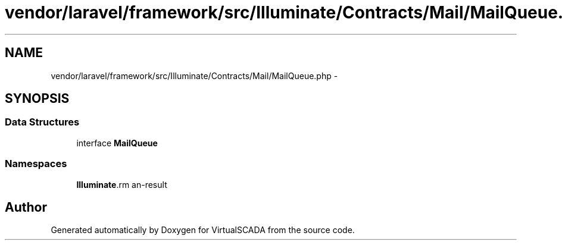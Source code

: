 .TH "vendor/laravel/framework/src/Illuminate/Contracts/Mail/MailQueue.php" 3 "Tue Apr 14 2015" "Version 1.0" "VirtualSCADA" \" -*- nroff -*-
.ad l
.nh
.SH NAME
vendor/laravel/framework/src/Illuminate/Contracts/Mail/MailQueue.php \- 
.SH SYNOPSIS
.br
.PP
.SS "Data Structures"

.in +1c
.ti -1c
.RI "interface \fBMailQueue\fP"
.br
.in -1c
.SS "Namespaces"

.in +1c
.ti -1c
.RI " \fBIlluminate\\Contracts\\Mail\fP"
.br
.in -1c
.SH "Author"
.PP 
Generated automatically by Doxygen for VirtualSCADA from the source code\&.
